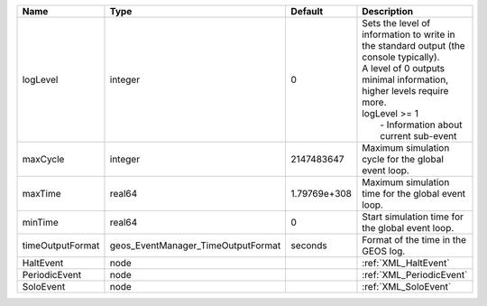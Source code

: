 

================ ================================== ============ ==================================================================================================================================================================================================================== 
Name             Type                               Default      Description                                                                                                                                                                                                          
================ ================================== ============ ==================================================================================================================================================================================================================== 
logLevel         integer                            0            | Sets the level of information to write in the standard output (the console typically).                                                                                                                               
                                                                 | A level of 0 outputs minimal information, higher levels require more.                                                                                                                                                
                                                                 | logLevel >= 1                                                                                                                                                                                                        
                                                                 |  - Information about current sub-event                                                                                                                                                                               
maxCycle         integer                            2147483647   Maximum simulation cycle for the global event loop.                                                                                                                                                                  
maxTime          real64                             1.79769e+308 Maximum simulation time for the global event loop.                                                                                                                                                                   
minTime          real64                             0            Start simulation time for the global event loop.                                                                                                                                                                     
timeOutputFormat geos_EventManager_TimeOutputFormat seconds      Format of the time in the GEOS log.                                                                                                                                                                                  
HaltEvent        node                                            :ref:`XML_HaltEvent`                                                                                                                                                                                                 
PeriodicEvent    node                                            :ref:`XML_PeriodicEvent`                                                                                                                                                                                             
SoloEvent        node                                            :ref:`XML_SoloEvent`                                                                                                                                                                                                 
================ ================================== ============ ==================================================================================================================================================================================================================== 


